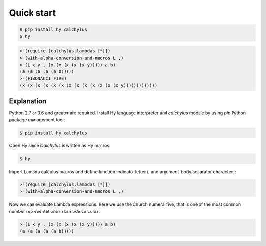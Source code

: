 
Quick start
===========

.. code:: unix

	$ pip install hy calchylus
	$ hy

.. code:: lisp

	> (require [calchylus.lambdas [*]])
	> (with-alpha-conversion-and-macros L ,)
	> (L x y , (x (x (x (x (x y))))) a b)
	(a (a (a (a (a b)))))
	> (FIBONACCI FIVE)
	(x (x (x (x (x (x (x (x (x (x (x (x (x y)))))))))))))


Explanation
-----------

Python 2.7 or 3.6 and greater are required. Install Hy language interpreter and
`calchylus` module by using `pip` Python package management tool:

.. code:: unix

	$ pip install hy calchylus

Open Hy since `Calchylus` is written as Hy macros:

.. code:: unix

	$ hy

Import Lambda calculus macros and define function indicator letter `L` and
argument-body separator character `,`:

.. code:: lisp

	> (require [calchylus.lambdas [*]])
	> (with-alpha-conversion-and-macros L ,)

Now we can evaluate Lambda expressions. Here we use the Church numeral five,
that is one of the most common number representations in Lambda calculus:

.. code:: lisp

	> (L x y , (x (x (x (x (x y))))) a b)
	(a (a (a (a (a b)))))
